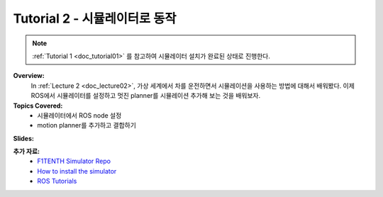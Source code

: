 .. _doc_tutorial2:

Tutorial 2 - 시뮬레이터로 동작
==================================================

.. note:: :ref:`Tutorial 1 <doc_tutorial01>` 를 참고하여 시뮬레이터 설치가 완료된 상태로 진행한다.

**Overview:** 
	In :ref:`Lecture 2 <doc_lecture02>`, 가상 세계에서 차를 운전하면서 시뮬레이션을 사용하는 방법에 대해서 배워봤다. 이제 ROS에서 시뮬레이터를 설정하고 멋진 planner를 시뮬레이션 추가해 보는 것을 배워보자.

**Topics Covered:**
	-	시뮬레이터에서 ROS node 설정
	-	motion planner를 추가하고 결합하기

**Slides:**

.. raw:: html

	<iframe width="700" height="500" src="https://docs.google.com/presentation/d/e/2PACX-1vTf9dgn3NtiZcCkrboyzjzZpnP5ck_HtCR4GXJUXJ7WYpV2n9BwtslWdeS-bNM0hNyx_QHqTCItDd9G/embed?start=false&loop=false&delayms=3000" frameborder="0" width="960" height="569" allowfullscreen="true" mozallowfullscreen="true" webkitallowfullscreen="true"></iframe>


.. **Video:**

	.. raw:: html

		<iframe width="560" height="315" src="https://www.youtube.com/embed/zkMelEB3-PY" frameborder="0" allow="accelerometer; autoplay; encrypted-media; gyroscope; picture-in-picture" allowfullscreen></iframe>



**추가 자료:**
	- `F1TENTH Simulator Repo <https://github.com/f1tenth/f1tenth_labs/tree/master/f110_simulator>`_
	- `How to install the simulator <https://f1tenth.readthedocs.io/en/stable/going_forward/simulation/index.html>`_
	- `ROS Tutorials <http://wiki.ros.org/ROS/Tutorials>`_